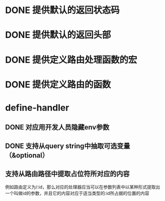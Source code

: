 * DONE 提供默认的返回状态码
  CLOSED: [2016-10-07 五 22:45]
* DONE 提供默认的返回头部
  CLOSED: [2016-10-07 五 22:45]
* DONE 提供定义路由处理函数的宏
  CLOSED: [2016-10-07 五 23:14]
* DONE 提供定义路由的函数
  CLOSED: [2016-10-07 五 22:46]
* define-handler
** DONE 对应用开发人员隐藏env参数
   CLOSED: [2016-10-08 六 23:26]
** DONE 支持从query string中抽取可选变量（&optional）
   CLOSED: [2016-10-09 日 00:08]
** 支持从路由路径中提取占位符所对应的内容
例如路由定义为/:id，那么对应的处理器应当可以在参数列表中以某种形式提取出一个叫做id的参数，并且它的内容对应于适当类型的:id所占据的位置的内容
